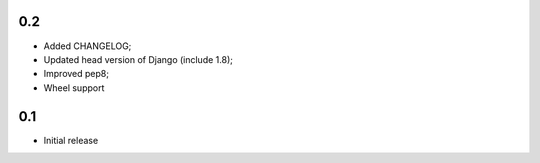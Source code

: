 0.2
---
* Added CHANGELOG;
* Updated head version of Django (include 1.8);
* Improved pep8;
* Wheel support

0.1
---
* Initial release
